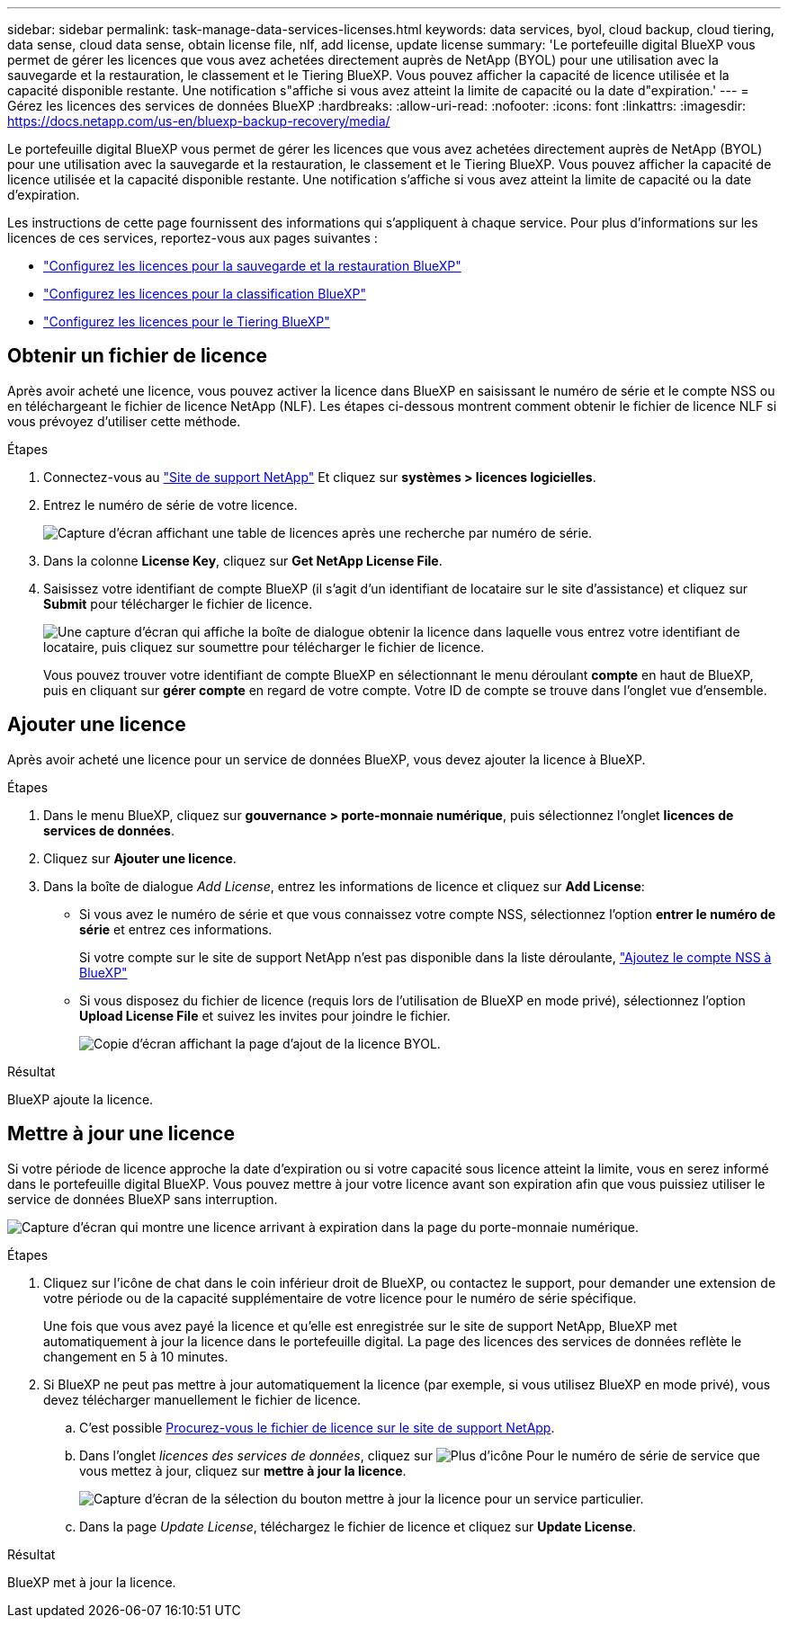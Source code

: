 ---
sidebar: sidebar 
permalink: task-manage-data-services-licenses.html 
keywords: data services, byol, cloud backup, cloud tiering, data sense, cloud data sense, obtain license file, nlf, add license, update license 
summary: 'Le portefeuille digital BlueXP vous permet de gérer les licences que vous avez achetées directement auprès de NetApp (BYOL) pour une utilisation avec la sauvegarde et la restauration, le classement et le Tiering BlueXP. Vous pouvez afficher la capacité de licence utilisée et la capacité disponible restante. Une notification s"affiche si vous avez atteint la limite de capacité ou la date d"expiration.' 
---
= Gérez les licences des services de données BlueXP
:hardbreaks:
:allow-uri-read: 
:nofooter: 
:icons: font
:linkattrs: 
:imagesdir: https://docs.netapp.com/us-en/bluexp-backup-recovery/media/


[role="lead"]
Le portefeuille digital BlueXP vous permet de gérer les licences que vous avez achetées directement auprès de NetApp (BYOL) pour une utilisation avec la sauvegarde et la restauration, le classement et le Tiering BlueXP. Vous pouvez afficher la capacité de licence utilisée et la capacité disponible restante. Une notification s'affiche si vous avez atteint la limite de capacité ou la date d'expiration.

Les instructions de cette page fournissent des informations qui s'appliquent à chaque service. Pour plus d'informations sur les licences de ces services, reportez-vous aux pages suivantes :

* https://docs.netapp.com/us-en/bluexp-backup-recovery/task-licensing-cloud-backup.html["Configurez les licences pour la sauvegarde et la restauration BlueXP"^]
* https://docs.netapp.com/us-en/bluexp-classification/task-licensing-datasense.html["Configurez les licences pour la classification BlueXP"^]
* https://docs.netapp.com/us-en/bluexp-tiering/task-licensing-cloud-tiering.html["Configurez les licences pour le Tiering BlueXP"^]




== Obtenir un fichier de licence

Après avoir acheté une licence, vous pouvez activer la licence dans BlueXP en saisissant le numéro de série et le compte NSS ou en téléchargeant le fichier de licence NetApp (NLF). Les étapes ci-dessous montrent comment obtenir le fichier de licence NLF si vous prévoyez d'utiliser cette méthode.

.Étapes
. Connectez-vous au https://mysupport.netapp.com["Site de support NetApp"^] Et cliquez sur *systèmes > licences logicielles*.
. Entrez le numéro de série de votre licence.
+
image:screenshot_cloud_backup_license_step1.gif["Capture d'écran affichant une table de licences après une recherche par numéro de série."]

. Dans la colonne *License Key*, cliquez sur *Get NetApp License File*.
. Saisissez votre identifiant de compte BlueXP (il s'agit d'un identifiant de locataire sur le site d'assistance) et cliquez sur *Submit* pour télécharger le fichier de licence.
+
image:screenshot_cloud_backup_license_step2.gif["Une capture d'écran qui affiche la boîte de dialogue obtenir la licence dans laquelle vous entrez votre identifiant de locataire, puis cliquez sur soumettre pour télécharger le fichier de licence."]

+
Vous pouvez trouver votre identifiant de compte BlueXP en sélectionnant le menu déroulant *compte* en haut de BlueXP, puis en cliquant sur *gérer compte* en regard de votre compte. Votre ID de compte se trouve dans l'onglet vue d'ensemble.





== Ajouter une licence

Après avoir acheté une licence pour un service de données BlueXP, vous devez ajouter la licence à BlueXP.

.Étapes
. Dans le menu BlueXP, cliquez sur *gouvernance > porte-monnaie numérique*, puis sélectionnez l'onglet *licences de services de données*.
. Cliquez sur *Ajouter une licence*.
. Dans la boîte de dialogue _Add License_, entrez les informations de licence et cliquez sur *Add License*:
+
** Si vous avez le numéro de série et que vous connaissez votre compte NSS, sélectionnez l'option *entrer le numéro de série* et entrez ces informations.
+
Si votre compte sur le site de support NetApp n'est pas disponible dans la liste déroulante, https://docs.netapp.com/us-en/bluexp-setup-admin/task-adding-nss-accounts.html["Ajoutez le compte NSS à BlueXP"^]

** Si vous disposez du fichier de licence (requis lors de l'utilisation de BlueXP en mode privé), sélectionnez l'option *Upload License File* et suivez les invites pour joindre le fichier.
+
image:screenshot_services_license_add2.png["Copie d'écran affichant la page d'ajout de la licence BYOL."]





.Résultat
BlueXP ajoute la licence.



== Mettre à jour une licence

Si votre période de licence approche la date d'expiration ou si votre capacité sous licence atteint la limite, vous en serez informé dans le portefeuille digital BlueXP. Vous pouvez mettre à jour votre licence avant son expiration afin que vous puissiez utiliser le service de données BlueXP sans interruption.

image:screenshot_services_license_expire.png["Capture d'écran qui montre une licence arrivant à expiration dans la page du porte-monnaie numérique."]

.Étapes
. Cliquez sur l'icône de chat dans le coin inférieur droit de BlueXP, ou contactez le support, pour demander une extension de votre période ou de la capacité supplémentaire de votre licence pour le numéro de série spécifique.
+
Une fois que vous avez payé la licence et qu'elle est enregistrée sur le site de support NetApp, BlueXP met automatiquement à jour la licence dans le portefeuille digital. La page des licences des services de données reflète le changement en 5 à 10 minutes.

. Si BlueXP ne peut pas mettre à jour automatiquement la licence (par exemple, si vous utilisez BlueXP en mode privé), vous devez télécharger manuellement le fichier de licence.
+
.. C'est possible <<Obtenir un fichier de licence,Procurez-vous le fichier de licence sur le site de support NetApp>>.
.. Dans l'onglet _licences des services de données_, cliquez sur image:screenshot_horizontal_more_button.gif["Plus d'icône"] Pour le numéro de série de service que vous mettez à jour, cliquez sur *mettre à jour la licence*.
+
image:screenshot_services_license_update1.png["Capture d'écran de la sélection du bouton mettre à jour la licence pour un service particulier."]

.. Dans la page _Update License_, téléchargez le fichier de licence et cliquez sur *Update License*.




.Résultat
BlueXP met à jour la licence.

